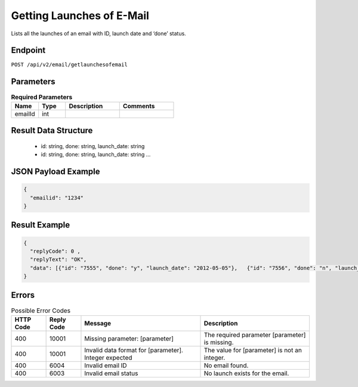 Getting Launches of E-Mail
==========================

Lists all the launches of an email with ID, launch date and ‘done’ status.

Endpoint
--------

``POST /api/v2/email/getlaunchesofemail``

Parameters
----------

.. list-table:: **Required Parameters**
   :header-rows: 1
   :widths: 20 20 40 40

   * - Name
     - Type
     - Description
     - Comments
   * - emailId
     - int
     -
     -

Result Data Structure
---------------------

 * id: string, done: string, launch_date: string
 * id: string, done: string, launch_date: string
   …

JSON Payload Example
--------------------

.. code-block:: json

   {
     "emailid": "1234"
   }

Result Example
--------------

.. code-block:: json

   {
     "replyCode": 0 ,
     "replyText": "OK",
     "data": [{"id": "7555", "done": "y", "launch_date": "2012-05-05"},   {"id": "7556", "done": "n", "launch_date": "2012-05-05"}]
   }

Errors
------

.. list-table:: Possible Error Codes
   :header-rows: 1

   * - HTTP Code
     - Reply Code
     - Message
     - Description
   * - 400
     - 10001
     - Missing parameter: [parameter]
     - The required parameter [parameter] is missing.
   * - 400
     - 10001
     - Invalid data format for [parameter]. Integer expected
     - The value for [parameter] is not an integer.
   * - 400
     - 6004
     - Invalid email ID
     - No email found.
   * - 400
     - 6003
     - Invalid email status
     - No launch exists for the email.